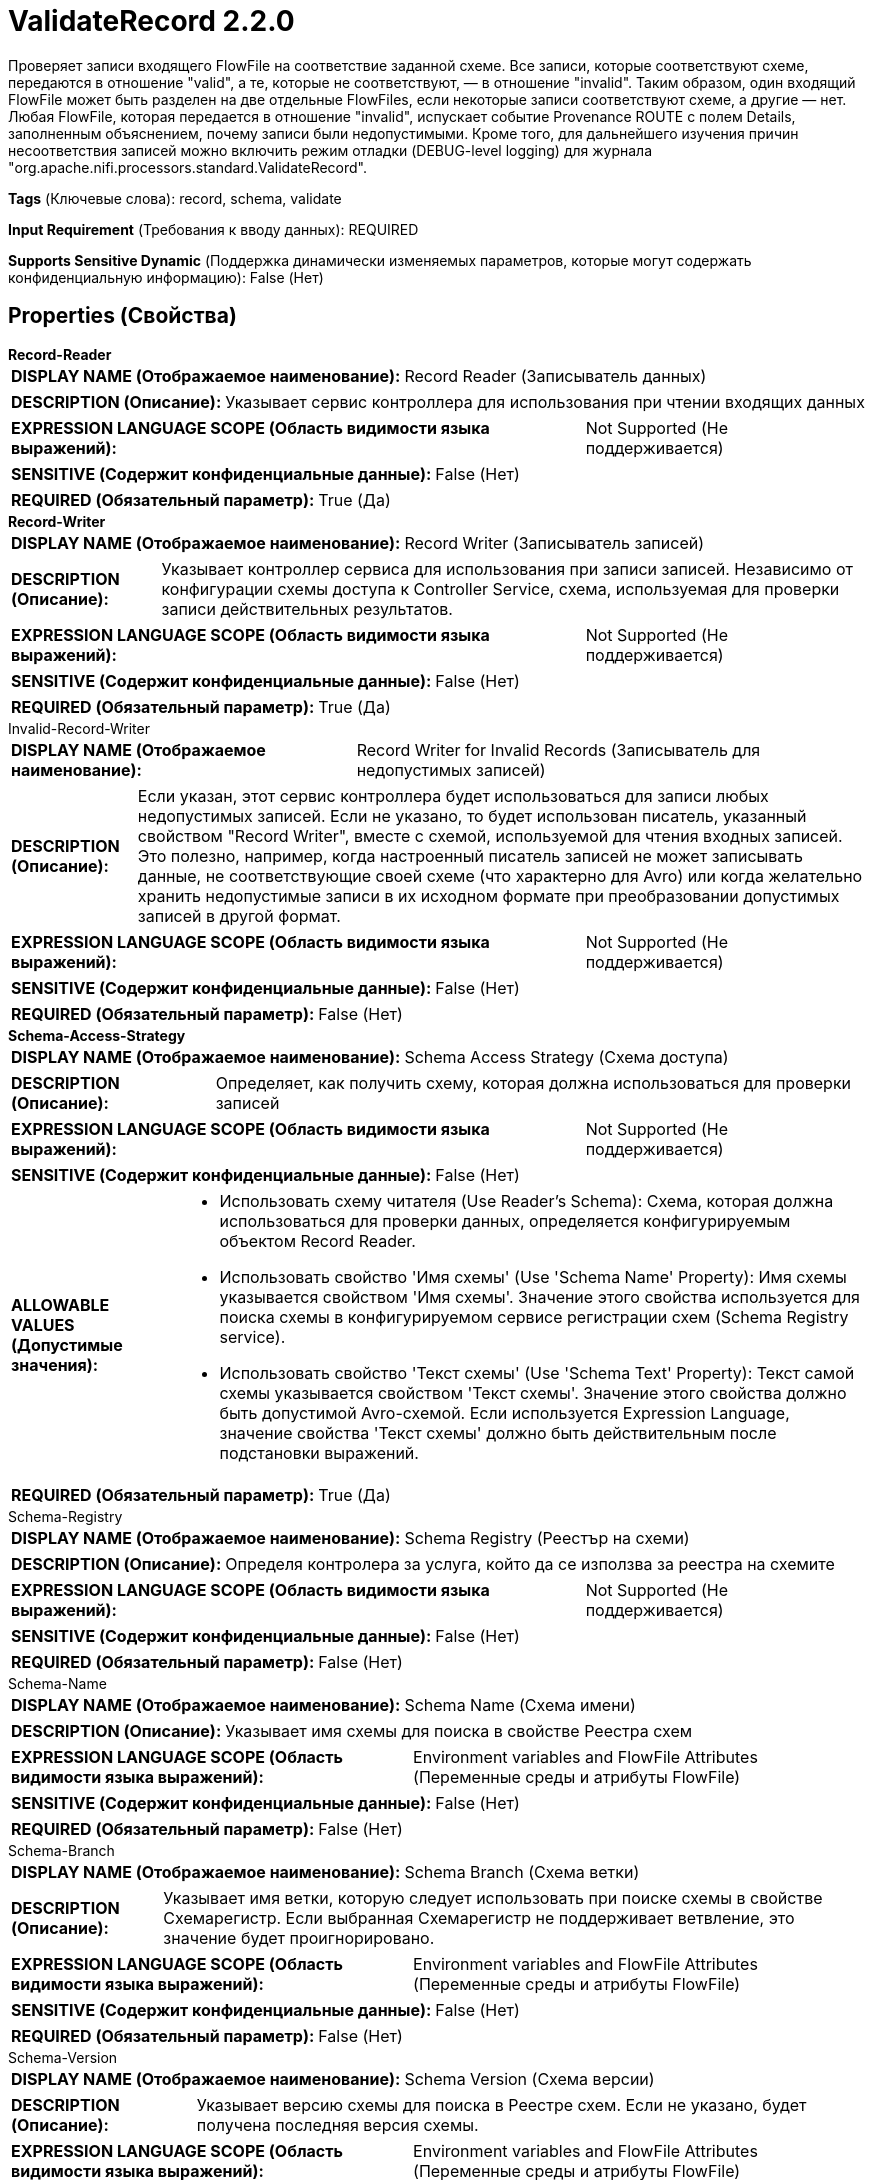 = ValidateRecord 2.2.0

Проверяет записи входящего FlowFile на соответствие заданной схеме. Все записи, которые соответствуют схеме, передаются в отношение "valid", а те, которые не соответствуют, — в отношение "invalid". Таким образом, один входящий FlowFile может быть разделен на две отдельные FlowFiles, если некоторые записи соответствуют схеме, а другие — нет. Любая FlowFile, которая передается в отношение "invalid", испускает событие Provenance ROUTE с полем Details, заполненным объяснением, почему записи были недопустимыми. Кроме того, для дальнейшего изучения причин несоответствия записей можно включить режим отладки (DEBUG-level logging) для журнала "org.apache.nifi.processors.standard.ValidateRecord".

[horizontal]
*Tags* (Ключевые слова):
record, schema, validate
[horizontal]
*Input Requirement* (Требования к вводу данных):
REQUIRED
[horizontal]
*Supports Sensitive Dynamic* (Поддержка динамически изменяемых параметров, которые могут содержать конфиденциальную информацию):
 False (Нет) 



== Properties (Свойства)


.*Record-Reader*
************************************************
[horizontal]
*DISPLAY NAME (Отображаемое наименование):*:: Record Reader (Записыватель данных)

[horizontal]
*DESCRIPTION (Описание):*:: Указывает сервис контроллера для использования при чтении входящих данных


[horizontal]
*EXPRESSION LANGUAGE SCOPE (Область видимости языка выражений):*:: Not Supported (Не поддерживается)
[horizontal]
*SENSITIVE (Содержит конфиденциальные данные):*::  False (Нет) 

[horizontal]
*REQUIRED (Обязательный параметр):*::  True (Да) 
************************************************
.*Record-Writer*
************************************************
[horizontal]
*DISPLAY NAME (Отображаемое наименование):*:: Record Writer (Записыватель записей)

[horizontal]
*DESCRIPTION (Описание):*:: Указывает контроллер сервиса для использования при записи записей. Независимо от конфигурации схемы доступа к Controller Service, схема, используемая для проверки записи действительных результатов.


[horizontal]
*EXPRESSION LANGUAGE SCOPE (Область видимости языка выражений):*:: Not Supported (Не поддерживается)
[horizontal]
*SENSITIVE (Содержит конфиденциальные данные):*::  False (Нет) 

[horizontal]
*REQUIRED (Обязательный параметр):*::  True (Да) 
************************************************
.Invalid-Record-Writer
************************************************
[horizontal]
*DISPLAY NAME (Отображаемое наименование):*:: Record Writer for Invalid Records (Записыватель для недопустимых записей)

[horizontal]
*DESCRIPTION (Описание):*:: Если указан, этот сервис контроллера будет использоваться для записи любых недопустимых записей. Если не указано, то будет использован писатель, указанный свойством "Record Writer", вместе с схемой, используемой для чтения входных записей. Это полезно, например, когда настроенный писатель записей не может записывать данные, не соответствующие своей схеме (что характерно для Avro) или когда желательно хранить недопустимые записи в их исходном формате при преобразовании допустимых записей в другой формат.


[horizontal]
*EXPRESSION LANGUAGE SCOPE (Область видимости языка выражений):*:: Not Supported (Не поддерживается)
[horizontal]
*SENSITIVE (Содержит конфиденциальные данные):*::  False (Нет) 

[horizontal]
*REQUIRED (Обязательный параметр):*::  False (Нет) 
************************************************
.*Schema-Access-Strategy*
************************************************
[horizontal]
*DISPLAY NAME (Отображаемое наименование):*:: Schema Access Strategy (Схема доступа)

[horizontal]
*DESCRIPTION (Описание):*:: Определяет, как получить схему, которая должна использоваться для проверки записей


[horizontal]
*EXPRESSION LANGUAGE SCOPE (Область видимости языка выражений):*:: Not Supported (Не поддерживается)
[horizontal]
*SENSITIVE (Содержит конфиденциальные данные):*::  False (Нет) 

[horizontal]
*ALLOWABLE VALUES (Допустимые значения):*::

* Использовать схему читателя (Use Reader's Schema): Схема, которая должна использоваться для проверки данных, определяется конфигурируемым объектом Record Reader. 

* Использовать свойство 'Имя схемы' (Use 'Schema Name' Property): Имя схемы указывается свойством 'Имя схемы'. Значение этого свойства используется для поиска схемы в конфигурируемом сервисе регистрации схем (Schema Registry service). 

* Использовать свойство 'Текст схемы' (Use 'Schema Text' Property): Текст самой схемы указывается свойством 'Текст схемы'. Значение этого свойства должно быть допустимой Avro-схемой. Если используется Expression Language, значение свойства 'Текст схемы' должно быть действительным после подстановки выражений. 


[horizontal]
*REQUIRED (Обязательный параметр):*::  True (Да) 
************************************************
.Schema-Registry
************************************************
[horizontal]
*DISPLAY NAME (Отображаемое наименование):*:: Schema Registry (Реестър на схеми)

[horizontal]
*DESCRIPTION (Описание):*:: Определя контролера за услуга, който да се използва за реестра на схемите


[horizontal]
*EXPRESSION LANGUAGE SCOPE (Область видимости языка выражений):*:: Not Supported (Не поддерживается)
[horizontal]
*SENSITIVE (Содержит конфиденциальные данные):*::  False (Нет) 

[horizontal]
*REQUIRED (Обязательный параметр):*::  False (Нет) 
************************************************
.Schema-Name
************************************************
[horizontal]
*DISPLAY NAME (Отображаемое наименование):*:: Schema Name (Схема имени)

[horizontal]
*DESCRIPTION (Описание):*:: Указывает имя схемы для поиска в свойстве Реестра схем


[horizontal]
*EXPRESSION LANGUAGE SCOPE (Область видимости языка выражений):*:: Environment variables and FlowFile Attributes (Переменные среды и атрибуты FlowFile)
[horizontal]
*SENSITIVE (Содержит конфиденциальные данные):*::  False (Нет) 

[horizontal]
*REQUIRED (Обязательный параметр):*::  False (Нет) 
************************************************
.Schema-Branch
************************************************
[horizontal]
*DISPLAY NAME (Отображаемое наименование):*:: Schema Branch (Схема ветки)

[horizontal]
*DESCRIPTION (Описание):*:: Указывает имя ветки, которую следует использовать при поиске схемы в свойстве Схемарегистр. Если выбранная Схемарегистр не поддерживает ветвление, это значение будет проигнорировано.


[horizontal]
*EXPRESSION LANGUAGE SCOPE (Область видимости языка выражений):*:: Environment variables and FlowFile Attributes (Переменные среды и атрибуты FlowFile)
[horizontal]
*SENSITIVE (Содержит конфиденциальные данные):*::  False (Нет) 

[horizontal]
*REQUIRED (Обязательный параметр):*::  False (Нет) 
************************************************
.Schema-Version
************************************************
[horizontal]
*DISPLAY NAME (Отображаемое наименование):*:: Schema Version (Схема версии)

[horizontal]
*DESCRIPTION (Описание):*:: Указывает версию схемы для поиска в Реестре схем. Если не указано, будет получена последняя версия схемы.


[horizontal]
*EXPRESSION LANGUAGE SCOPE (Область видимости языка выражений):*:: Environment variables and FlowFile Attributes (Переменные среды и атрибуты FlowFile)
[horizontal]
*SENSITIVE (Содержит конфиденциальные данные):*::  False (Нет) 

[horizontal]
*REQUIRED (Обязательный параметр):*::  False (Нет) 
************************************************
.Schema-Text
************************************************
[horizontal]
*DISPLAY NAME (Отображаемое наименование):*:: Schema Text (Схема текста)

[horizontal]
*DESCRIPTION (Описание):*:: Текст Avro-формамата схемы


[horizontal]
*EXPRESSION LANGUAGE SCOPE (Область видимости языка выражений):*:: Environment variables and FlowFile Attributes (Переменные среды и атрибуты FlowFile)
[horizontal]
*SENSITIVE (Содержит конфиденциальные данные):*::  False (Нет) 

[horizontal]
*REQUIRED (Обязательный параметр):*::  False (Нет) 
************************************************
.*Allow-Extra-Fields*
************************************************
[horizontal]
*DISPLAY NAME (Отображаемое наименование):*:: Allow Extra Fields (Разрешить дополнительные поля)

[horizontal]
*DESCRIPTION (Описание):*:: Если входящие данные содержат поля, которые отсутствуют в схеме, это свойство определяет, является ли запись действительной. Если true, запись все еще действительна. Если false, запись будет недействительной из-за дополнительных полей.


[horizontal]
*EXPRESSION LANGUAGE SCOPE (Область видимости языка выражений):*:: Not Supported (Не поддерживается)
[horizontal]
*SENSITIVE (Содержит конфиденциальные данные):*::  False (Нет) 

[horizontal]
*ALLOWABLE VALUES (Допустимые значения):*::

* true (истина)

* false (ложь)


[horizontal]
*REQUIRED (Обязательный параметр):*::  True (Да) 
************************************************
.*Strict-Type-Checking*
************************************************
[horizontal]
*DISPLAY NAME (Отображаемое наименование):*:: Строгая проверка типов (Strict Type Checking)

[horizontal]
*DESCRIPTION (Описание):*:: Если в поступающих данных есть запись, где поле имеет неправильный тип, это свойство определяет, как обрабатывать запись. Если true, запись будет считаться недопустимой. Если false, запись будет считаться допустимой, и поле будет приведено к правильному типу (если это возможно, в соответствии с преобразованием типов, поддерживаемым записывающим Record). Это свойство контролирует, как данные проверяются по схеме валидации.


[horizontal]
*EXPRESSION LANGUAGE SCOPE (Область видимости языка выражений):*:: Not Supported (Не поддерживается)
[horizontal]
*SENSITIVE (Содержит конфиденциальные данные):*::  False (Нет) 

[horizontal]
*ALLOWABLE VALUES (Допустимые значения):*::

* true

* false


[horizontal]
*REQUIRED (Обязательный параметр):*::  True (Да) 
************************************************
.*Coerce-Types*
************************************************
[horizontal]
*DISPLAY NAME (Отображаемое наименование):*:: Force Types From Reader's Schema (Принудительное использование типов из схемы читателя)

[horizontal]
*DESCRIPTION (Описание):*:: Если это включено, процессор будет принудительно приводить каждое поле к указанному в схеме читателя типу. Если значение поля не может быть приведено к указанному типу, поле будет пропущено (не будет читаться из входных данных), таким образом, оно не появится в выходе. Если отключено, то каждое поле появится в выходе, но их типы могут отличаться от указанных в схеме. Подробнее см. страницу помощи процессора.


[horizontal]
*EXPRESSION LANGUAGE SCOPE (Область видимости языка выражений):*:: Not Supported (Не поддерживается)
[horizontal]
*SENSITIVE (Содержит конфиденциальные данные):*::  False (Нет) 

[horizontal]
*ALLOWABLE VALUES (Допустимые значения):*::

* true

* false


[horizontal]
*REQUIRED (Обязательный параметр):*::  True (Да) 
************************************************
.Validation-Details-Attribute-Name
************************************************
[horizontal]
*DISPLAY NAME (Отображаемое наименование):*:: Validation Details Attribute Name (Имя атрибута деталей валидации)

[horizontal]
*DESCRIPTION (Описание):*:: Если указано, при возникновении ошибки валидации это имя атрибута будет использоваться для оставления деталей. Количество символов будет ограничено свойством 'Maximum Validation Details Length'.


[horizontal]
*EXPRESSION LANGUAGE SCOPE (Область видимости языка выражений):*:: Environment variables and FlowFile Attributes (Переменные среды и атрибуты FlowFile)
[horizontal]
*SENSITIVE (Содержит конфиденциальные данные):*::  False (Нет) 

[horizontal]
*REQUIRED (Обязательный параметр):*::  False (Нет) 
************************************************
.Maximum-Validation-Details-Length
************************************************
[horizontal]
*DISPLAY NAME (Отображаемое наименование):*:: Maximum Validation Details Length (Максимальная длина деталей валидации)

[horizontal]
*DESCRIPTION (Описание):*:: Указывает максимальное количество символов, которое может иметь значение атрибута деталей валидации. Любые символы за пределами максимума будут усечены. Это свойство используется только если установлено 'Имя атрибута деталей валидации'


[horizontal]
*EXPRESSION LANGUAGE SCOPE (Область видимости языка выражений):*:: Environment variables and FlowFile Attributes (Переменные среды и атрибуты FlowFile)
[horizontal]
*SENSITIVE (Содержит конфиденциальные данные):*::  False (Нет) 

[horizontal]
*REQUIRED (Обязательный параметр):*::  False (Нет) 
************************************************










=== Relationships (Связи)

[cols="1a,2a",options="header",]
|===
|Наименование |Описание

|`failure`
|Если записи не могут быть прочитаны, проверены или записаны по какой-либо причине, исходная FlowFile будет направлена в это отношение

|`invalid`
|Записи, которые не соответствуют схеме, будут направлены в это отношение

|`valid`
|Записи, которые соответствуют схеме, будут направлены в это отношение

|===





=== Writes Attributes (Записываемые атрибуты)

[cols="1a,2a",options="header",]
|===
|Наименование |Описание

|`mime.type`
|Устанавливает атрибут mime.type в указанный MIME-тип записью

|`record.count`
|Количество записей в FlowFile, направленном в отношение

|===







